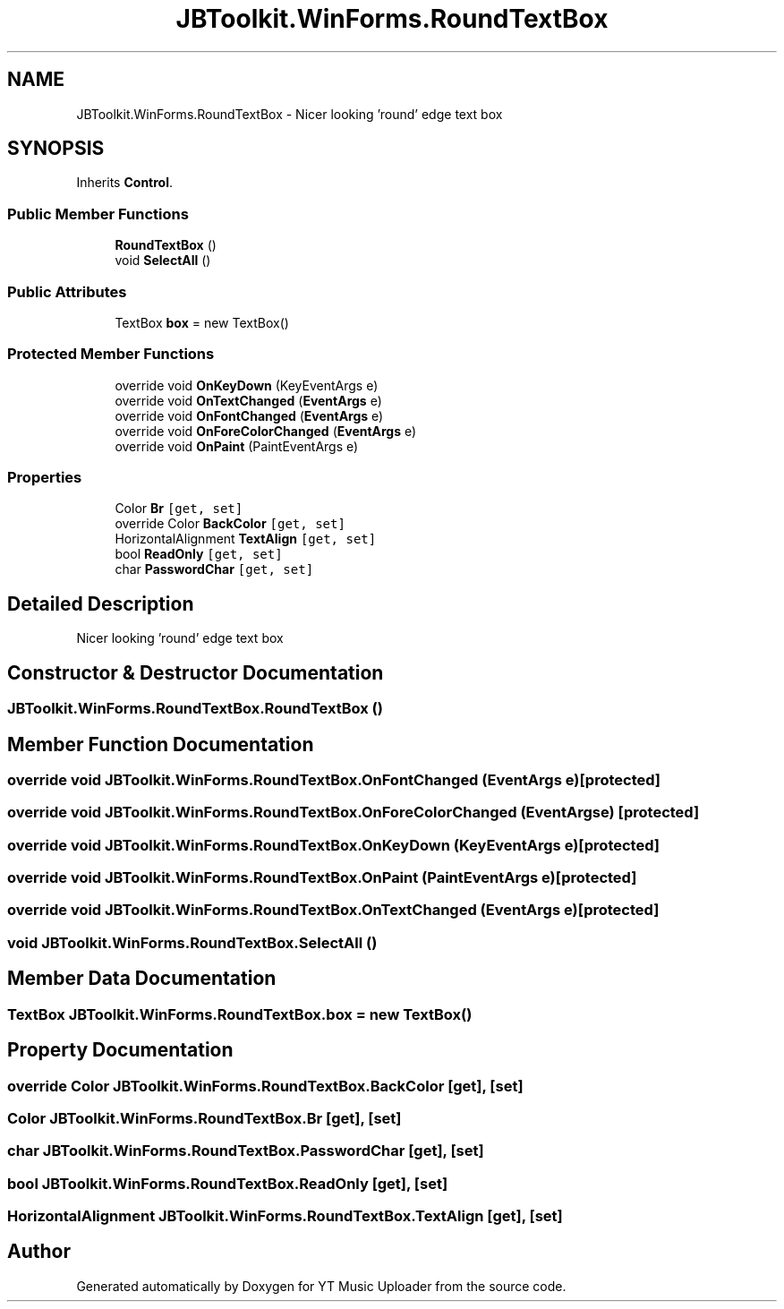 .TH "JBToolkit.WinForms.RoundTextBox" 3 "Thu Dec 31 2020" "YT Music Uploader" \" -*- nroff -*-
.ad l
.nh
.SH NAME
JBToolkit.WinForms.RoundTextBox \- Nicer looking 'round' edge text box  

.SH SYNOPSIS
.br
.PP
.PP
Inherits \fBControl\fP\&.
.SS "Public Member Functions"

.in +1c
.ti -1c
.RI "\fBRoundTextBox\fP ()"
.br
.ti -1c
.RI "void \fBSelectAll\fP ()"
.br
.in -1c
.SS "Public Attributes"

.in +1c
.ti -1c
.RI "TextBox \fBbox\fP = new TextBox()"
.br
.in -1c
.SS "Protected Member Functions"

.in +1c
.ti -1c
.RI "override void \fBOnKeyDown\fP (KeyEventArgs e)"
.br
.ti -1c
.RI "override void \fBOnTextChanged\fP (\fBEventArgs\fP e)"
.br
.ti -1c
.RI "override void \fBOnFontChanged\fP (\fBEventArgs\fP e)"
.br
.ti -1c
.RI "override void \fBOnForeColorChanged\fP (\fBEventArgs\fP e)"
.br
.ti -1c
.RI "override void \fBOnPaint\fP (PaintEventArgs e)"
.br
.in -1c
.SS "Properties"

.in +1c
.ti -1c
.RI "Color \fBBr\fP\fC [get, set]\fP"
.br
.ti -1c
.RI "override Color \fBBackColor\fP\fC [get, set]\fP"
.br
.ti -1c
.RI "HorizontalAlignment \fBTextAlign\fP\fC [get, set]\fP"
.br
.ti -1c
.RI "bool \fBReadOnly\fP\fC [get, set]\fP"
.br
.ti -1c
.RI "char \fBPasswordChar\fP\fC [get, set]\fP"
.br
.in -1c
.SH "Detailed Description"
.PP 
Nicer looking 'round' edge text box 


.SH "Constructor & Destructor Documentation"
.PP 
.SS "JBToolkit\&.WinForms\&.RoundTextBox\&.RoundTextBox ()"

.SH "Member Function Documentation"
.PP 
.SS "override void JBToolkit\&.WinForms\&.RoundTextBox\&.OnFontChanged (\fBEventArgs\fP e)\fC [protected]\fP"

.SS "override void JBToolkit\&.WinForms\&.RoundTextBox\&.OnForeColorChanged (\fBEventArgs\fP e)\fC [protected]\fP"

.SS "override void JBToolkit\&.WinForms\&.RoundTextBox\&.OnKeyDown (KeyEventArgs e)\fC [protected]\fP"

.SS "override void JBToolkit\&.WinForms\&.RoundTextBox\&.OnPaint (PaintEventArgs e)\fC [protected]\fP"

.SS "override void JBToolkit\&.WinForms\&.RoundTextBox\&.OnTextChanged (\fBEventArgs\fP e)\fC [protected]\fP"

.SS "void JBToolkit\&.WinForms\&.RoundTextBox\&.SelectAll ()"

.SH "Member Data Documentation"
.PP 
.SS "TextBox JBToolkit\&.WinForms\&.RoundTextBox\&.box = new TextBox()"

.SH "Property Documentation"
.PP 
.SS "override Color JBToolkit\&.WinForms\&.RoundTextBox\&.BackColor\fC [get]\fP, \fC [set]\fP"

.SS "Color JBToolkit\&.WinForms\&.RoundTextBox\&.Br\fC [get]\fP, \fC [set]\fP"

.SS "char JBToolkit\&.WinForms\&.RoundTextBox\&.PasswordChar\fC [get]\fP, \fC [set]\fP"

.SS "bool JBToolkit\&.WinForms\&.RoundTextBox\&.ReadOnly\fC [get]\fP, \fC [set]\fP"

.SS "HorizontalAlignment JBToolkit\&.WinForms\&.RoundTextBox\&.TextAlign\fC [get]\fP, \fC [set]\fP"


.SH "Author"
.PP 
Generated automatically by Doxygen for YT Music Uploader from the source code\&.

